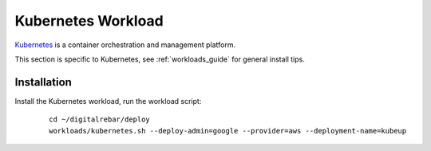 .. _kubernetes_workload:

Kubernetes Workload
===================

`Kubernetes <http://kubernetes.io/>`_ is a container orchestration and management platform.

This section is specific to Kubernetes, see :ref:`workloads_guide` for general install tips.

Installation
------------

Install the Kubernetes workload, run the workload script:

  ::
  
  	cd ~/digitalrebar/deploy
  	workloads/kubernetes.sh --deploy-admin=google --provider=aws --deployment-name=kubeup


